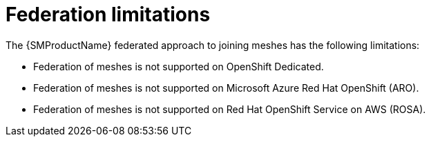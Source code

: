 ////
This module included in the following assemblies:
* service_mesh/v2x/ossm-federation.adoc
////

[id="ossm-federation-limitations_{context}"]
= Federation limitations

The {SMProductName} federated approach to joining meshes has the following limitations:

* Federation of meshes is not supported on OpenShift Dedicated.
* Federation of meshes is not supported on Microsoft Azure Red Hat OpenShift (ARO).
* Federation of meshes is not supported on Red Hat OpenShift Service on AWS (ROSA).
